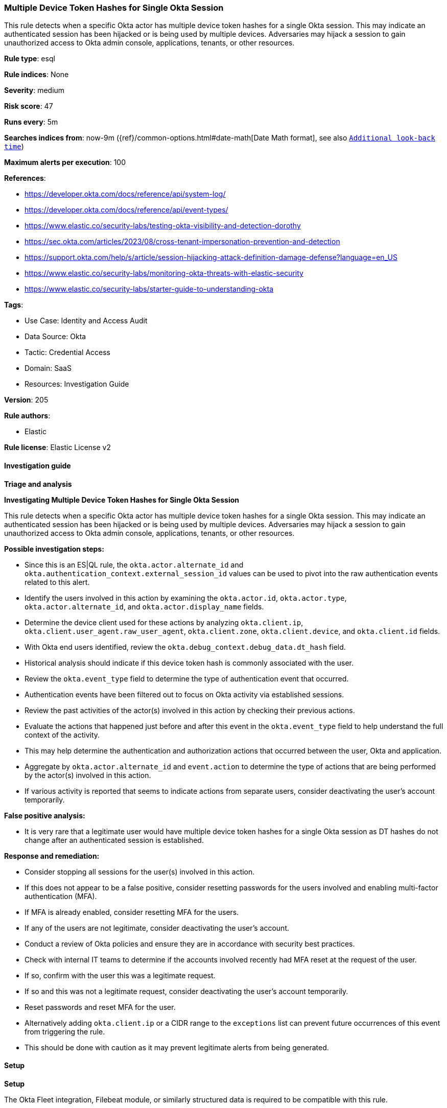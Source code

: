 [[prebuilt-rule-8-14-21-multiple-device-token-hashes-for-single-okta-session]]
=== Multiple Device Token Hashes for Single Okta Session

This rule detects when a specific Okta actor has multiple device token hashes for a single Okta session. This may indicate an authenticated session has been hijacked or is being used by multiple devices. Adversaries may hijack a session to gain unauthorized access to Okta admin console, applications, tenants, or other resources.

*Rule type*: esql

*Rule indices*: None

*Severity*: medium

*Risk score*: 47

*Runs every*: 5m

*Searches indices from*: now-9m ({ref}/common-options.html#date-math[Date Math format], see also <<rule-schedule, `Additional look-back time`>>)

*Maximum alerts per execution*: 100

*References*: 

* https://developer.okta.com/docs/reference/api/system-log/
* https://developer.okta.com/docs/reference/api/event-types/
* https://www.elastic.co/security-labs/testing-okta-visibility-and-detection-dorothy
* https://sec.okta.com/articles/2023/08/cross-tenant-impersonation-prevention-and-detection
* https://support.okta.com/help/s/article/session-hijacking-attack-definition-damage-defense?language=en_US
* https://www.elastic.co/security-labs/monitoring-okta-threats-with-elastic-security
* https://www.elastic.co/security-labs/starter-guide-to-understanding-okta

*Tags*: 

* Use Case: Identity and Access Audit
* Data Source: Okta
* Tactic: Credential Access
* Domain: SaaS
* Resources: Investigation Guide

*Version*: 205

*Rule authors*: 

* Elastic

*Rule license*: Elastic License v2


==== Investigation guide



*Triage and analysis*



*Investigating Multiple Device Token Hashes for Single Okta Session*


This rule detects when a specific Okta actor has multiple device token hashes for a single Okta session. This may indicate an authenticated session has been hijacked or is being used by multiple devices. Adversaries may hijack a session to gain unauthorized access to Okta admin console, applications, tenants, or other resources.


*Possible investigation steps:*

- Since this is an ES|QL rule, the `okta.actor.alternate_id` and `okta.authentication_context.external_session_id` values can be used to pivot into the raw authentication events related to this alert.
- Identify the users involved in this action by examining the `okta.actor.id`, `okta.actor.type`, `okta.actor.alternate_id`, and `okta.actor.display_name` fields.
- Determine the device client used for these actions by analyzing `okta.client.ip`, `okta.client.user_agent.raw_user_agent`, `okta.client.zone`, `okta.client.device`, and `okta.client.id` fields.
- With Okta end users identified, review the `okta.debug_context.debug_data.dt_hash` field.
    - Historical analysis should indicate if this device token hash is commonly associated with the user.
- Review the `okta.event_type` field to determine the type of authentication event that occurred.
    - Authentication events have been filtered out to focus on Okta activity via established sessions.
- Review the past activities of the actor(s) involved in this action by checking their previous actions.
- Evaluate the actions that happened just before and after this event in the `okta.event_type` field to help understand the full context of the activity.
    - This may help determine the authentication and authorization actions that occurred between the user, Okta and application.
- Aggregate by `okta.actor.alternate_id` and `event.action` to determine the type of actions that are being performed by the actor(s) involved in this action.
    - If various activity is reported that seems to indicate actions from separate users, consider deactivating the user's account temporarily.


*False positive analysis:*

- It is very rare that a legitimate user would have multiple device token hashes for a single Okta session as DT hashes do not change after an authenticated session is established.


*Response and remediation:*

- Consider stopping all sessions for the user(s) involved in this action.
- If this does not appear to be a false positive, consider resetting passwords for the users involved and enabling multi-factor authentication (MFA).
    - If MFA is already enabled, consider resetting MFA for the users.
- If any of the users are not legitimate, consider deactivating the user's account.
- Conduct a review of Okta policies and ensure they are in accordance with security best practices.
- Check with internal IT teams to determine if the accounts involved recently had MFA reset at the request of the user.
    - If so, confirm with the user this was a legitimate request.
    - If so and this was not a legitimate request, consider deactivating the user's account temporarily.
        - Reset passwords and reset MFA for the user.
- Alternatively adding `okta.client.ip` or a CIDR range to the `exceptions` list can prevent future occurrences of this event from triggering the rule.
    - This should be done with caution as it may prevent legitimate alerts from being generated.


==== Setup



*Setup*


The Okta Fleet integration, Filebeat module, or similarly structured data is required to be compatible with this rule.

==== Rule query


[source, js]
----------------------------------
FROM logs-okta*
| WHERE
    event.dataset == "okta.system"
    // ignore authentication events where session and device token hash change often
    AND NOT event.action IN (
        "policy.evaluate_sign_on",
        "user.session.start",
        "user.authentication.sso"
    )
    // ignore Okta system events and only allow registered users
    AND (
        okta.actor.alternate_id != "system@okta.com"
        AND okta.actor.alternate_id RLIKE "[^@\\s]+\\@[^@\\s]+"
    )
    AND okta.authentication_context.external_session_id != "unknown"
| KEEP event.action, okta.actor.alternate_id, okta.authentication_context.external_session_id, okta.debug_context.debug_data.dt_hash
| STATS
    dt_hash_counts = COUNT_DISTINCT(okta.debug_context.debug_data.dt_hash) BY
        okta.actor.alternate_id,
        okta.authentication_context.external_session_id
| WHERE
    dt_hash_counts >= 2
| SORT
    dt_hash_counts DESC

----------------------------------

*Framework*: MITRE ATT&CK^TM^

* Tactic:
** Name: Credential Access
** ID: TA0006
** Reference URL: https://attack.mitre.org/tactics/TA0006/
* Technique:
** Name: Steal Web Session Cookie
** ID: T1539
** Reference URL: https://attack.mitre.org/techniques/T1539/
